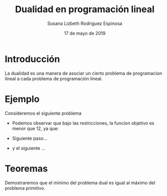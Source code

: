 #+title:Dualidad en programación lineal
#+author:Susana Lizbeth Rodriguez Espinosa
#+date:17 de mayo de 2019

* Introducción
La dualidad es una manera de asociar un cierto problema de
programacion lineal a cada problema de programación lineal.
* Ejemplo
Consideremos el siguiente problema
  \begin{equation*}
   \begin{aligned}
   \text{Maximizar} \quad & 2x_{1}+3x_{2}\\
   \text{sujeto a} \quad &
     \begin{aligned}
      4x_{1}+8x_{2} &\leq 12\\
      2x_{1}+x_{2} &\leq 3\\
      3x_{1}+2x_{2} &\leq 4\\
      x_{1}, x_{2} &\geq  0\\
     \end{aligned}
   \end{aligned}
   \end{equation*}

- Podemos observar que bajo las restricciones, la funcion objetivo es menor que 12, ya que:
  \begin{equation*}
  2x_{1}+3x_{2}\leq 4x_{1}+8x_{2}\leq 12
  \end{equation*}
- Siguiente paso...
- y el siguiente ...


* Teoremas

Demostraremos que el mínimo del problema dual es igual al máximo del
problema primitivo.
